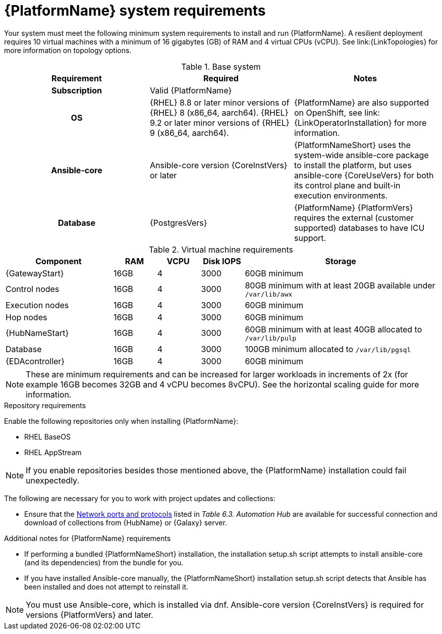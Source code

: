 

// [id="ref-platform-system-requirements_{context}"]

= {PlatformName} system requirements

Your system must meet the following minimum system requirements to install and run {PlatformName}. 
A resilient deployment requires 10 virtual machines with a minimum of 16 gigabytes (GB) of RAM and 4 virtual CPUs (vCPU). 
See link:{LinkTopologies} for more information on topology options.


.Base system

[cols="a,a,a"]
|===
| Requirement | Required | Notes

h| Subscription | Valid {PlatformName} |

h| OS | {RHEL} 8.8 or later minor versions of {RHEL} 8 (x86_64, aarch64). {RHEL} 9.2 or later minor versions of {RHEL} 9 (x86_64, aarch64). |{PlatformName} are also supported on OpenShift, see link:{LinkOperatorInstallation} for more information.

h| Ansible-core | Ansible-core version {CoreInstVers} or later | {PlatformNameShort} uses the system-wide ansible-core package to install the platform, but uses ansible-core {CoreUseVers} for both its control plane and built-in execution environments.

h| Database | {PostgresVers}  | {PlatformName} {PlatformVers} requires the external (customer supported) databases to have ICU support.

|===

.Virtual machine requirements

[cols="25%,10%,10%,10,45%", options="header"]
|===
| Component             | RAM   | VCPU | Disk IOPS |  Storage

| {GatewayStart}        | 16GB  | 4    | 3000   | 60GB minimum
| Control nodes         | 16GB  | 4    | 3000   | 80GB minimum with at least 20GB available under `/var/lib/awx`
| Execution nodes       | 16GB  | 4    | 3000   | 60GB minimum
| Hop nodes             | 16GB  | 4    | 3000   | 60GB minimum
| {HubNameStart}        | 16GB  | 4    | 3000   | 60GB minimum with at least 40GB allocated to `/var/lib/pulp`
| Database              | 16GB  | 4    | 3000   | 100GB minimum allocated to `/var/lib/pgsql`
| {EDAcontroller}       | 16GB  | 4    | 3000   | 60GB minimum
|===

[NOTE]
====
These are minimum requirements and can be increased for larger workloads in increments of 2x (for example 16GB becomes 32GB and 4 vCPU becomes 8vCPU). See the horizontal scaling guide for more information.
====

.Repository requirements

Enable the following repositories only when installing {PlatformName}:

* RHEL BaseOS

* RHEL AppStream

[NOTE]
====
If you enable repositories besides those mentioned above, the {PlatformName} installation could fail unexpectedly. 
====

The following are necessary for you to work with project updates and collections:

* Ensure that the link:{URLPlanningGuide}/ref-network-ports-protocols_planning#ref-network-ports-protocols_planning[Network ports and protocols] listed in _Table 6.3. Automation Hub_ are available for successful connection and download of collections from {HubName} or {Galaxy} server.

.Additional notes for {PlatformName} requirements

* If performing a bundled {PlatformNameShort} installation, the installation setup.sh script attempts to install ansible-core (and its dependencies) from the bundle for you.

* If you have installed Ansible-core manually, the {PlatformNameShort} installation setup.sh script detects that Ansible has been installed and does not attempt to reinstall it.

[NOTE]
====
You must use Ansible-core, which is installed via dnf.
Ansible-core version {CoreInstVers} is required for versions {PlatformVers} and later.
====
